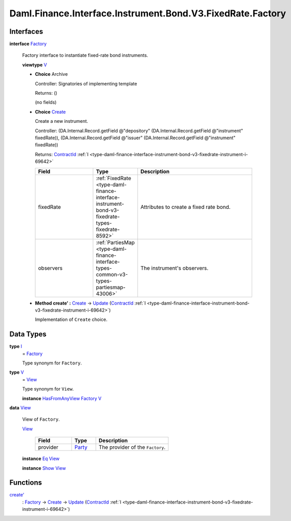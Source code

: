 .. Copyright (c) 2024 Digital Asset (Switzerland) GmbH and/or its affiliates. All rights reserved.
.. SPDX-License-Identifier: Apache-2.0

.. _module-daml-finance-interface-instrument-bond-v3-fixedrate-factory-45278:

Daml.Finance.Interface.Instrument.Bond.V3.FixedRate.Factory
===========================================================

Interfaces
----------

.. _type-daml-finance-interface-instrument-bond-v3-fixedrate-factory-factory-74675:

**interface** `Factory <type-daml-finance-interface-instrument-bond-v3-fixedrate-factory-factory-74675_>`_

  Factory interface to instantiate fixed\-rate bond instruments\.

  **viewtype** `V <type-daml-finance-interface-instrument-bond-v3-fixedrate-factory-v-28577_>`_

  + **Choice** Archive

    Controller\: Signatories of implementing template

    Returns\: ()

    (no fields)

  + .. _type-daml-finance-interface-instrument-bond-v3-fixedrate-factory-create-25182:

    **Choice** `Create <type-daml-finance-interface-instrument-bond-v3-fixedrate-factory-create-25182_>`_

    Create a new instrument\.

    Controller\: (DA\.Internal\.Record\.getField @\"depository\" (DA\.Internal\.Record\.getField @\"instrument\" fixedRate)), (DA\.Internal\.Record\.getField @\"issuer\" (DA\.Internal\.Record\.getField @\"instrument\" fixedRate))

    Returns\: `ContractId <https://docs.daml.com/daml/stdlib/Prelude.html#type-da-internal-lf-contractid-95282>`_ :ref:`I <type-daml-finance-interface-instrument-bond-v3-fixedrate-instrument-i-69642>`

    .. list-table::
       :widths: 15 10 30
       :header-rows: 1

       * - Field
         - Type
         - Description
       * - fixedRate
         - :ref:`FixedRate <type-daml-finance-interface-instrument-bond-v3-fixedrate-types-fixedrate-8592>`
         - Attributes to create a fixed rate bond\.
       * - observers
         - :ref:`PartiesMap <type-daml-finance-interface-types-common-v3-types-partiesmap-43006>`
         - The instrument's observers\.

  + **Method create' \:** `Create <type-daml-finance-interface-instrument-bond-v3-fixedrate-factory-create-25182_>`_ \-\> `Update <https://docs.daml.com/daml/stdlib/Prelude.html#type-da-internal-lf-update-68072>`_ (`ContractId <https://docs.daml.com/daml/stdlib/Prelude.html#type-da-internal-lf-contractid-95282>`_ :ref:`I <type-daml-finance-interface-instrument-bond-v3-fixedrate-instrument-i-69642>`)

    Implementation of ``Create`` choice\.

Data Types
----------

.. _type-daml-finance-interface-instrument-bond-v3-fixedrate-factory-i-96150:

**type** `I <type-daml-finance-interface-instrument-bond-v3-fixedrate-factory-i-96150_>`_
  \= `Factory <type-daml-finance-interface-instrument-bond-v3-fixedrate-factory-factory-74675_>`_

  Type synonym for ``Factory``\.

.. _type-daml-finance-interface-instrument-bond-v3-fixedrate-factory-v-28577:

**type** `V <type-daml-finance-interface-instrument-bond-v3-fixedrate-factory-v-28577_>`_
  \= `View <type-daml-finance-interface-instrument-bond-v3-fixedrate-factory-view-22743_>`_

  Type synonym for ``View``\.

  **instance** `HasFromAnyView <https://docs.daml.com/daml/stdlib/DA-Internal-Interface-AnyView.html#class-da-internal-interface-anyview-hasfromanyview-30108>`_ `Factory <type-daml-finance-interface-instrument-bond-v3-fixedrate-factory-factory-74675_>`_ `V <type-daml-finance-interface-instrument-bond-v3-fixedrate-factory-v-28577_>`_

.. _type-daml-finance-interface-instrument-bond-v3-fixedrate-factory-view-22743:

**data** `View <type-daml-finance-interface-instrument-bond-v3-fixedrate-factory-view-22743_>`_

  View of ``Factory``\.

  .. _constr-daml-finance-interface-instrument-bond-v3-fixedrate-factory-view-7714:

  `View <constr-daml-finance-interface-instrument-bond-v3-fixedrate-factory-view-7714_>`_

    .. list-table::
       :widths: 15 10 30
       :header-rows: 1

       * - Field
         - Type
         - Description
       * - provider
         - `Party <https://docs.daml.com/daml/stdlib/Prelude.html#type-da-internal-lf-party-57932>`_
         - The provider of the ``Factory``\.

  **instance** `Eq <https://docs.daml.com/daml/stdlib/Prelude.html#class-ghc-classes-eq-22713>`_ `View <type-daml-finance-interface-instrument-bond-v3-fixedrate-factory-view-22743_>`_

  **instance** `Show <https://docs.daml.com/daml/stdlib/Prelude.html#class-ghc-show-show-65360>`_ `View <type-daml-finance-interface-instrument-bond-v3-fixedrate-factory-view-22743_>`_

Functions
---------

.. _function-daml-finance-interface-instrument-bond-v3-fixedrate-factory-createtick-38278:

`create' <function-daml-finance-interface-instrument-bond-v3-fixedrate-factory-createtick-38278_>`_
  \: `Factory <type-daml-finance-interface-instrument-bond-v3-fixedrate-factory-factory-74675_>`_ \-\> `Create <type-daml-finance-interface-instrument-bond-v3-fixedrate-factory-create-25182_>`_ \-\> `Update <https://docs.daml.com/daml/stdlib/Prelude.html#type-da-internal-lf-update-68072>`_ (`ContractId <https://docs.daml.com/daml/stdlib/Prelude.html#type-da-internal-lf-contractid-95282>`_ :ref:`I <type-daml-finance-interface-instrument-bond-v3-fixedrate-instrument-i-69642>`)
